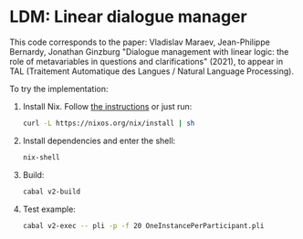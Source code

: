 * LDM: Linear dialogue manager

This code corresponds to the paper: Vladislav Maraev, Jean-Philippe
Bernardy, Jonathan Ginzburg "Dialogue management with linear logic:
the role of metavariables in questions and clarifications" (2021), to
appear in TAL (Traitement Automatique des Langues / Natural Language
Processing).

To try the implementation:
1. Install Nix. Follow [[https://nixos.org/download.html][the instructions]] or just run:
   #+begin_src sh
   curl -L https://nixos.org/nix/install | sh 
   #+end_src
2. Install dependencies and enter the shell:
   #+begin_src sh
   nix-shell
   #+end_src
3. Build:
   #+begin_src sh
   cabal v2-build
   #+end_src
4. Test example:
   #+begin_src sh
   cabal v2-exec -- pli -p -f 20 OneInstancePerParticipant.pli 
   #+end_src
